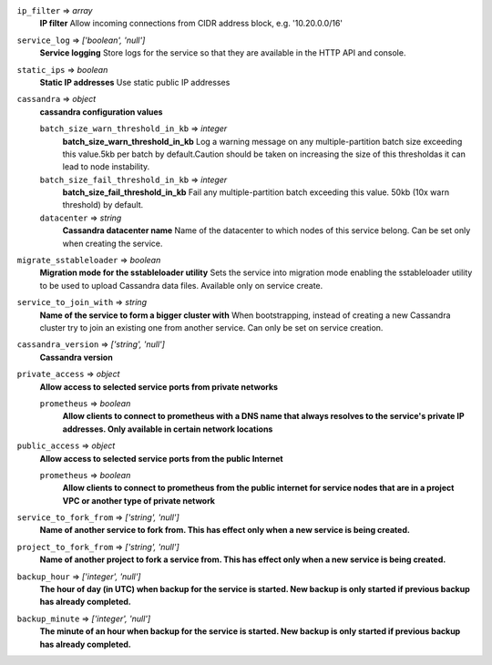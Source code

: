 
``ip_filter`` => *array*
  **IP filter** Allow incoming connections from CIDR address block, e.g. '10.20.0.0/16'



``service_log`` => *['boolean', 'null']*
  **Service logging** Store logs for the service so that they are available in the HTTP API and console.



``static_ips`` => *boolean*
  **Static IP addresses** Use static public IP addresses



``cassandra`` => *object*
  **cassandra configuration values** 

  ``batch_size_warn_threshold_in_kb`` => *integer*
    **batch_size_warn_threshold_in_kb** Log a warning message on any multiple-partition batch size exceeding this value.5kb per batch by default.Caution should be taken on increasing the size of this thresholdas it can lead to node instability.

  ``batch_size_fail_threshold_in_kb`` => *integer*
    **batch_size_fail_threshold_in_kb** Fail any multiple-partition batch exceeding this value. 50kb (10x warn threshold) by default.

  ``datacenter`` => *string*
    **Cassandra datacenter name** Name of the datacenter to which nodes of this service belong. Can be set only when creating the service.



``migrate_sstableloader`` => *boolean*
  **Migration mode for the sstableloader utility** Sets the service into migration mode enabling the sstableloader utility to be used to upload Cassandra data files. Available only on service create.



``service_to_join_with`` => *string*
  **Name of the service to form a bigger cluster with** When bootstrapping, instead of creating a new Cassandra cluster try to join an existing one from another service. Can only be set on service creation.



``cassandra_version`` => *['string', 'null']*
  **Cassandra version** 



``private_access`` => *object*
  **Allow access to selected service ports from private networks** 

  ``prometheus`` => *boolean*
    **Allow clients to connect to prometheus with a DNS name that always resolves to the service's private IP addresses. Only available in certain network locations** 



``public_access`` => *object*
  **Allow access to selected service ports from the public Internet** 

  ``prometheus`` => *boolean*
    **Allow clients to connect to prometheus from the public internet for service nodes that are in a project VPC or another type of private network** 



``service_to_fork_from`` => *['string', 'null']*
  **Name of another service to fork from. This has effect only when a new service is being created.** 



``project_to_fork_from`` => *['string', 'null']*
  **Name of another project to fork a service from. This has effect only when a new service is being created.** 



``backup_hour`` => *['integer', 'null']*
  **The hour of day (in UTC) when backup for the service is started. New backup is only started if previous backup has already completed.** 



``backup_minute`` => *['integer', 'null']*
  **The minute of an hour when backup for the service is started. New backup is only started if previous backup has already completed.** 



